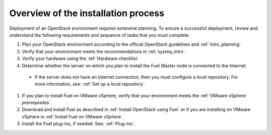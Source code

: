 .. _intro_install_overview:

Overview of the installation process
~~~~~~~~~~~~~~~~~~~~~~~~~~~~~~~~~~~~

Deployment of an OpenStack environment requires extensive planning.
To ensure a successful deployment, review and understand the following
requirements and sequence of tasks that you must complete.

#. Plan your OpenStack environment according to the official OpenStack
   guidelines and :ref:`intro_planning`.

#. Verify that your environment meets the recommendations in
   :ref:`sysreq_intro`.

#. Verify your hardware using the :ref:`Hardware checklist`.

#. Determine whether the server on which you plan to install the Fuel
   Master node is connected to the Internet.

 * If the server does not have an Internet
   connection, then you must configure a local repository. For more
   information, see: :ref:`Set up a local repository`.

#. If you plan to install Fuel on VMware vSphere, verify that your environment
   meets the :ref:`VMware vSphere prerequisites`.

#. Download and install Fuel as described in :ref:`Install OpenStack using
   Fuel` or if you are installing on VMware vSphere in :ref:`Install Fuel
   on VMware vSphere`.

#. Install the Fuel plug-ins, if needed. See: :ref:`Plug-ins`.


